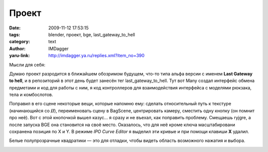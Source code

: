 Проект
======
:date: 2009-11-12 17:53:15
:tags: blender, проект, bge, last_gateway_to_hell
:category: text
:author: IMDagger
:yaru-link: http://imdagger.ya.ru/replies.xml?item_no=390

Мысли для себя:

Думаю проект разродится в ближайшем обозримом будущем, что-то типа альфа
версии с именем **Last Gateway to hell**, и в репозиторий в этот день
будет занесён тег last\_gateway\_to\_hell. Тут вот Many создал интерфейс
обмена предметами и код для работы с ним, я код контроллеров для
взаимодействия интерфейса с моделями рюкзака, тела и комбослотов.

Поправил в его сцене некоторые вещи, которые напомню ему: сделать
относительный путь к текстуре (начинающийся со **//**), переименовать
сцену в BagScene, центрировать камеру, сместить одну кнопку (он помнит
про неё). Вот с этой кнопочкой вышел казус… я сразу и не въехал, как
поправить проблему. Смещаешь ryjgre, а после запуска BGE она становится
на своё место. Оказалось, что для неё кроме ключа масштабировани
сохранена позиция по X и Y. В режиме *IPO Curve Editor* я выделил эти
кривые и при помощи клавиши **X** удалил.


Белые полупрозрачные квадратики — это для отладки, чтобы видеть
область возможного нажатия и выбора.

.. class:: text-center

|image0|

.. |image0| image:: http://img-fotki.yandex.ru/get/4000/imdagger.4/0_185c3_21c60b05_L
   :target: http://fotki.yandex.ru/users/imdagger/view/99779/
